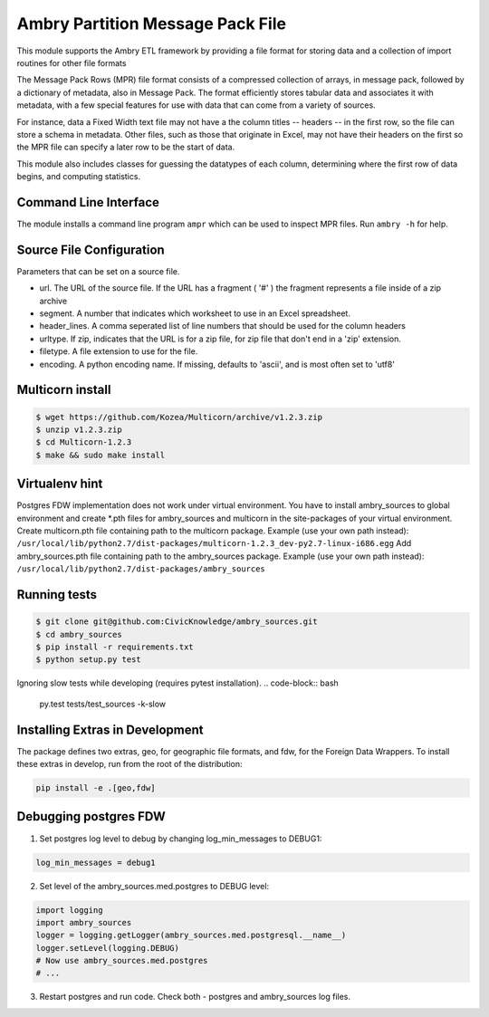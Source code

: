 Ambry Partition Message Pack File
=================================

This module supports the Ambry ETL framework by providing a file format for storing data and a collection
of import routines for other file formats

The Message Pack Rows (MPR) file format consists of a compressed collection of arrays, in message pack, followed by a
dictionary of metadata, also in Message Pack. The format efficiently stores tabular data and associates it with
metadata, with a few special features for use with data that can come from a variety of sources.

For instance, data a Fixed Width text file may not have a the column titles -- headers -- in the first row, so the
file can store a schema in metadata. Other files, such as those that originate in Excel, may not have their headers
on the first so the MPR file can specify a later row to be the start of data.

This module also includes classes for guessing the datatypes of each column, determining where the first row of data
begins, and computing statistics.

Command Line Interface
----------------------

The module installs a command line program ``ampr`` which can be used to inspect MPR files. Run ``ambry -h`` for help.


Source File Configuration
-------------------------

Parameters that can be set on a source file.

- url. The URL of the source file. If the URL has a fragment ( '#' ) the fragment represents a file inside of a zip archive
- segment. A number that indicates which worksheet to use in an Excel spreadsheet.
- header_lines. A comma seperated list of line numbers that should be used for the column headers
- urltype. If zip, indicates that the URL is for a zip file, for zip file that don't end in a 'zip' extension.
- filetype. A file extension to use for the file.
- encoding. A python encoding name. If missing, defaults to 'ascii', and is most often set to 'utf8'

Multicorn install
-----------------
.. code-block:: bash

    $ wget https://github.com/Kozea/Multicorn/archive/v1.2.3.zip
    $ unzip v1.2.3.zip
    $ cd Multicorn-1.2.3
    $ make && sudo make install

Virtualenv hint
---------------
Postgres FDW implementation does not work under virtual environment. You have to install ambry_sources to global environment and create \*.pth files for ambry_sources and multicorn in the site-packages of your virtual environment.
Create multicorn.pth file containing path to the multicorn package. Example (use your own path instead):
``/usr/local/lib/python2.7/dist-packages/multicorn-1.2.3_dev-py2.7-linux-i686.egg``
Add ambry_sources.pth file containing path to the ambry_sources package. Example (use your own path instead):
``/usr/local/lib/python2.7/dist-packages/ambry_sources``

Running tests
-------------
.. code-block:: bash

    $ git clone git@github.com:CivicKnowledge/ambry_sources.git
    $ cd ambry_sources
    $ pip install -r requirements.txt
    $ python setup.py test

Ignoring slow tests while developing (requires pytest installation).
.. code-block:: bash

    py.test tests/test_sources -k-slow

Installing Extras in Development
--------------------------------

The package defines two extras, geo, for geographic file formats, and fdw, for the Foreign Data Wrappers. To install
these extras in develop, run from the root of the distribution:

.. code-block:: bash

    pip install -e .[geo,fdw]

Debugging postgres FDW
----------------------

1. Set postgres log level to debug by changing log_min_messages to DEBUG1:

.. code-block:: python

    log_min_messages = debug1

2. Set level of the ambry_sources.med.postgres to DEBUG level:

.. code-block:: python

    import logging
    import ambry_sources
    logger = logging.getLogger(ambry_sources.med.postgresql.__name__)
    logger.setLevel(logging.DEBUG)
    # Now use ambry_sources.med.postgres
    # ...

3. Restart postgres and run code. Check both - postgres and ambry_sources log files.
